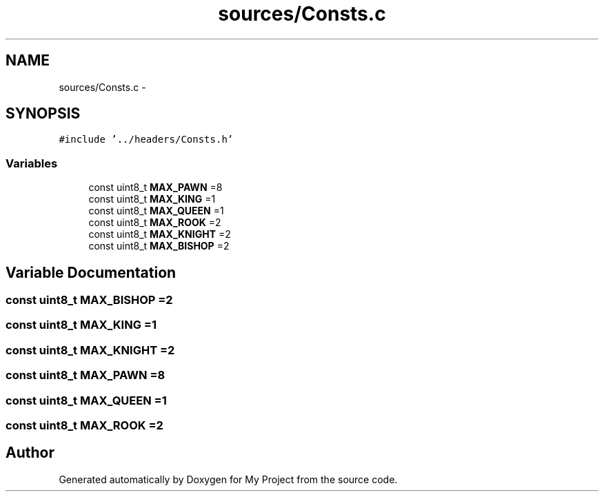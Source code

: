 .TH "sources/Consts.c" 3 "Wed Oct 5 2016" "My Project" \" -*- nroff -*-
.ad l
.nh
.SH NAME
sources/Consts.c \- 
.SH SYNOPSIS
.br
.PP
\fC#include '\&.\&./headers/Consts\&.h'\fP
.br

.SS "Variables"

.in +1c
.ti -1c
.RI "const uint8_t \fBMAX_PAWN\fP =8"
.br
.ti -1c
.RI "const uint8_t \fBMAX_KING\fP =1"
.br
.ti -1c
.RI "const uint8_t \fBMAX_QUEEN\fP =1"
.br
.ti -1c
.RI "const uint8_t \fBMAX_ROOK\fP =2"
.br
.ti -1c
.RI "const uint8_t \fBMAX_KNIGHT\fP =2"
.br
.ti -1c
.RI "const uint8_t \fBMAX_BISHOP\fP =2"
.br
.in -1c
.SH "Variable Documentation"
.PP 
.SS "const uint8_t MAX_BISHOP =2"

.SS "const uint8_t MAX_KING =1"

.SS "const uint8_t MAX_KNIGHT =2"

.SS "const uint8_t MAX_PAWN =8"

.SS "const uint8_t MAX_QUEEN =1"

.SS "const uint8_t MAX_ROOK =2"

.SH "Author"
.PP 
Generated automatically by Doxygen for My Project from the source code\&.
